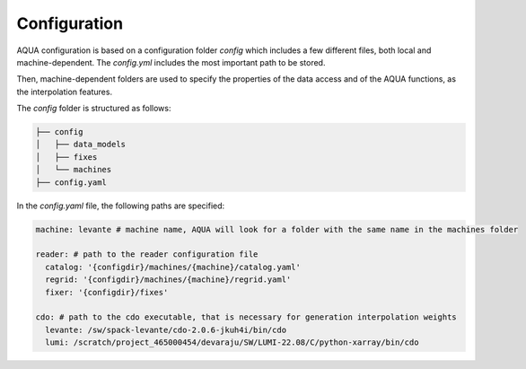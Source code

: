 Configuration
=============

AQUA configuration is based on a configuration folder `config` which includes a few different files, both local and machine-dependent. 
The `config.yml` includes the most important path to be stored.

Then, machine-dependent folders are used to specify the properties of the data access and of the AQUA functions, as the interpolation features.

The `config` folder is structured as follows:


.. code-block:: text

    ├── config
    │   ├── data_models
    │   ├── fixes
    │   └── machines
    ├── config.yaml
    
In the `config.yaml` file, the following paths are specified:

.. code-block:: yaml

    machine: levante # machine name, AQUA will look for a folder with the same name in the machines folder

    reader: # path to the reader configuration file
      catalog: '{configdir}/machines/{machine}/catalog.yaml'
      regrid: '{configdir}/machines/{machine}/regrid.yaml'
      fixer: '{configdir}/fixes'

    cdo: # path to the cdo executable, that is necessary for generation interpolation weights
      levante: /sw/spack-levante/cdo-2.0.6-jkuh4i/bin/cdo
      lumi: /scratch/project_465000454/devaraju/SW/LUMI-22.08/C/python-xarray/bin/cdo


